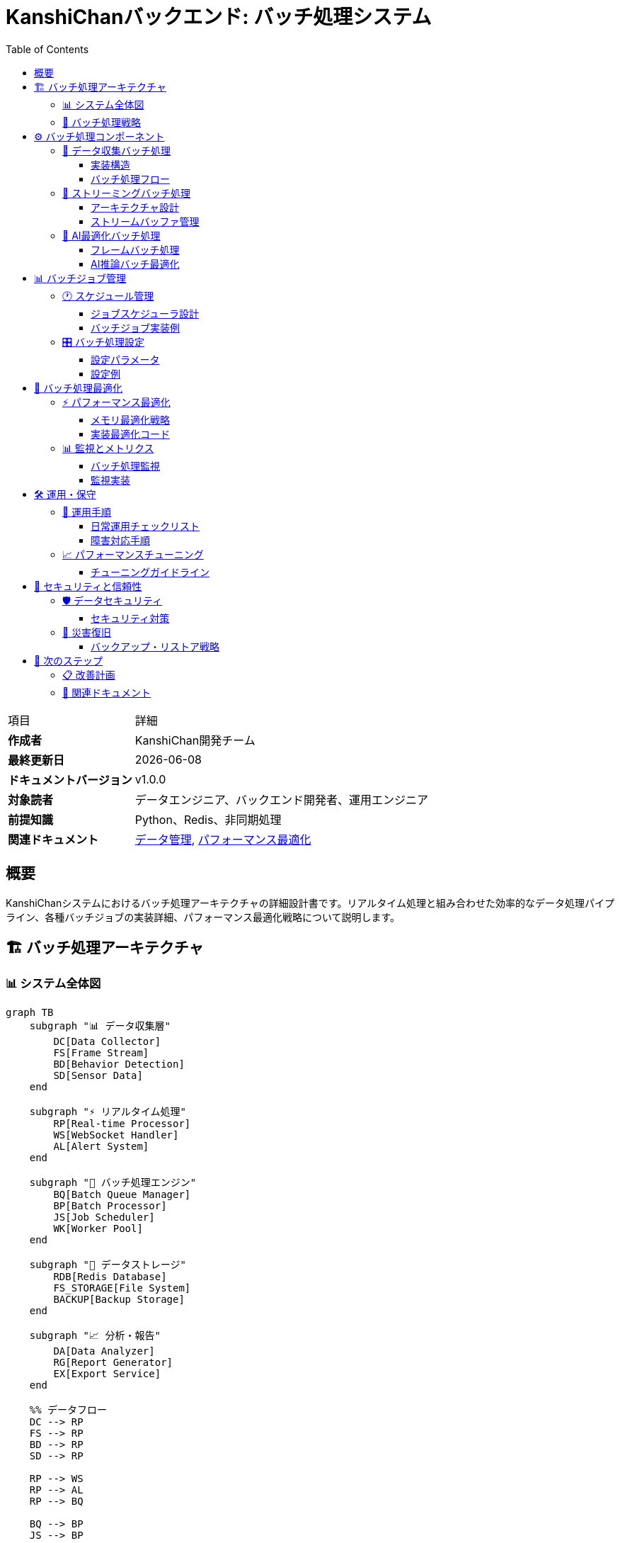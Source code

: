 = KanshiChanバックエンド: バッチ処理システム
:toc: left
:toclevels: 3
:source-highlighter: highlight.js
:icons: font
:doctype: book

[cols="1,3"]
|===
|項目 |詳細
|**作成者** |KanshiChan開発チーム  
|**最終更新日** |{docdate}
|**ドキュメントバージョン** |v1.0.0
|**対象読者** |データエンジニア、バックエンド開発者、運用エンジニア
|**前提知識** |Python、Redis、非同期処理
|**関連ドキュメント** |<<data-management.adoc#,データ管理>>, <<performance-optimization.adoc#,パフォーマンス最適化>>
|===

[abstract]
== 概要

KanshiChanシステムにおけるバッチ処理アーキテクチャの詳細設計書です。リアルタイム処理と組み合わせた効率的なデータ処理パイプライン、各種バッチジョブの実装詳細、パフォーマンス最適化戦略について説明します。

== 🏗️ バッチ処理アーキテクチャ

=== 📊 システム全体図

[mermaid]
....
graph TB
    subgraph "📊 データ収集層"
        DC[Data Collector]
        FS[Frame Stream]
        BD[Behavior Detection]
        SD[Sensor Data]
    end
    
    subgraph "⚡ リアルタイム処理"
        RP[Real-time Processor]
        WS[WebSocket Handler]
        AL[Alert System]
    end
    
    subgraph "🔄 バッチ処理エンジン"
        BQ[Batch Queue Manager]
        BP[Batch Processor]
        JS[Job Scheduler]
        WK[Worker Pool]
    end
    
    subgraph "📁 データストレージ"
        RDB[Redis Database]
        FS_STORAGE[File System]
        BACKUP[Backup Storage]
    end
    
    subgraph "📈 分析・報告"
        DA[Data Analyzer]
        RG[Report Generator]
        EX[Export Service]
    end
    
    %% データフロー
    DC --> RP
    FS --> RP
    BD --> RP
    SD --> RP
    
    RP --> WS
    RP --> AL
    RP --> BQ
    
    BQ --> BP
    JS --> BP
    BP --> WK
    
    BP --> RDB
    BP --> FS_STORAGE
    BP --> BACKUP
    
    RDB --> DA
    FS_STORAGE --> DA
    DA --> RG
    RG --> EX
    
    classDef collector fill:#e3f2fd
    classDef realtime fill:#e8f5e8
    classDef batch fill:#fff3e0
    classDef storage fill:#f3e5f5
    classDef analytics fill:#fce4ec
    
    class DC,FS,BD,SD collector
    class RP,WS,AL realtime
    class BQ,BP,JS,WK batch
    class RDB,FS_STORAGE,BACKUP storage
    class DA,RG,EX analytics
....

=== 🎯 バッチ処理戦略

[mermaid]
....
graph LR
    subgraph "処理戦略選択"
        INPUT[データ入力]
        STRATEGY{処理戦略判定}
        IMMEDIATE[即座処理]
        BUFFERED[バッファ処理]
        BATCH[バッチ処理]
        WINDOWED[ウィンドウ処理]
    end
    
    INPUT --> STRATEGY
    STRATEGY -->|高優先度データ| IMMEDIATE
    STRATEGY -->|センサーデータ| BUFFERED  
    STRATEGY -->|システムメトリクス| BATCH
    STRATEGY -->|時系列分析| WINDOWED
    
    IMMEDIATE --> OUTPUT[処理結果]
    BUFFERED --> OUTPUT
    BATCH --> OUTPUT
    WINDOWED --> OUTPUT
....

== ⚙️ バッチ処理コンポーネント

=== 🧩 データ収集バッチ処理

==== 実装構造

```python
# data_collector.py - バッチ処理実装
class DataCollector:
    def __init__(self, camera, detector, state_manager,
                 collection_interval: float = 2.0,
                 flask_app=None):
        """データ収集初期化
        
        Args:
            collection_interval: 収集間隔（秒）
            flask_app: Flask アプリケーション
        """
        # バッチ処理設定
        self._pending_data: List[Dict[str, Any]] = []
        self._batch_size = 5  # リアルタイム性重視の設定
        self._data_lock = threading.Lock()
        
    def _queue_data(self, data: Dict[str, Any]) -> None:
        """データをキューに追加"""
        should_flush = False
        
        with self._data_lock:
            self._pending_data.append(data)
            
            # バッチサイズ判定
            if len(self._pending_data) >= self._batch_size:
                should_flush = True
        
        # デッドロック回避のためロック外でフラッシュ
        if should_flush:
            self._flush_pending_data()
    
    def _flush_pending_data(self) -> None:
        """バッチデータ保存"""
        with self._data_lock:
            if not self._pending_data:
                return
            
            batch = self._pending_data[:self._batch_size]
            
            # Flask app context内で実行
            if self.flask_app:
                with self.flask_app.app_context():
                    self._save_batch_to_database(batch)
            
            # キューをクリア
            self._pending_data = self._pending_data[self._batch_size:]
```

==== バッチ処理フロー

[mermaid]
....
sequenceDiagram
    participant DC as Data Collector
    participant Q as Data Queue
    participant DB as Database
    participant M as Monitor
    
    DC->>Q: データ追加
    Q->>Q: バッチサイズ判定
    
    alt バッチサイズ到達
        Q->>DB: バッチ保存開始
        DB->>DB: トランザクション開始
        
        loop バッチ内各データ
            DB->>DB: BehaviorLog作成
            DB->>DB: セッションに追加
        end
        
        DB->>DB: コミット実行
        DB-->>Q: 保存完了
        Q->>M: 統計更新
    end
    
    Note over DC,M: エラー時はロールバック実行
....

=== 🚀 ストリーミングバッチ処理

==== アーキテクチャ設計

```python
# streaming_processor.py - ストリーミングバッチ処理
class StreamingProcessor:
    def __init__(self, config: Dict[str, Any]):
        """ストリーミング処理初期化"""
        self.streaming_config = StreamingConfig(
            buffer_size=config.get('buffer_size', 1000),
            batch_size=config.get('batch_size', 10),
            window_size_ms=config.get('window_size_ms', 5000),
            max_latency_ms=config.get('max_latency_ms', 100)
        )
        
        # 処理戦略マッピング
        self.processing_strategies = {
            StreamType.BEHAVIOR_DATA: ProcessingStrategy.IMMEDIATE,
            StreamType.SENSOR_DATA: ProcessingStrategy.BUFFERED,
            StreamType.USER_INTERACTION: ProcessingStrategy.IMMEDIATE,
            StreamType.SYSTEM_METRICS: ProcessingStrategy.BATCH
        }
    
    async def _process_batch(self, stream_type: StreamType):
        """バッチ処理実行"""
        packets = self.stream_buffer.get_packets(
            stream_type, self.streaming_config.batch_size
        )
        
        if not packets:
            return
        
        # バッチ分析実行
        batch_results = await self._analyze_batch(packets)
        
        # 結果配信
        for result in batch_results:
            await self.websocket_handler.broadcast_to_subscribers(
                stream_type, result
            )
```

==== ストリームバッファ管理

[mermaid]
....
graph TB
    subgraph "📊 ストリームバッファ"
        SB[Stream Buffer]
        BD[Behavior Data Buffer]
        SD[Sensor Data Buffer]
        UI[User Interaction Buffer]
        SM[System Metrics Buffer]
    end
    
    subgraph "⚡ 処理戦略"
        PS[Processing Strategy]
        IM[Immediate Processing]
        BF[Buffered Processing]
        BA[Batch Processing]
        WD[Windowed Processing]
    end
    
    subgraph "📈 パフォーマンス監視"
        PM[Performance Monitor]
        LAT[Latency Tracking]
        THR[Throughput Tracking]
        ERR[Error Rate Tracking]
    end
    
    SB --> BD
    SB --> SD
    SB --> UI
    SB --> SM
    
    BD --> IM
    SD --> BF
    UI --> IM
    SM --> BA
    
    PS --> PM
    IM --> LAT
    BF --> THR
    BA --> ERR
....

=== 🤖 AI最適化バッチ処理

==== フレームバッチ処理

```python
# ai_optimizer.py - AIバッチ処理
class BatchProcessor:
    def __init__(self, batch_size: int = 4, timeout_ms: int = 50):
        """AIバッチ処理初期化
        
        Args:
            batch_size: バッチサイズ
            timeout_ms: バッチ蓄積タイムアウト
        """
        self.batch_size = batch_size
        self.timeout_ms = timeout_ms
        self.frame_buffer = []
        self.last_batch_time = time.time()
        self.enabled = False  # 実験的機能
        
    def add_frame(self, frame: np.ndarray) -> Optional[List[np.ndarray]]:
        """フレームバッチ処理
        
        Returns:
            準備完了時はフレームリスト、未完了時はNone
        """
        if not self.enabled:
            return [frame]  # バッチ無効時は即座処理
            
        self.frame_buffer.append(frame)
        current_time = time.time()
        
        # バッチ完了条件判定
        if (len(self.frame_buffer) >= self.batch_size or 
            (current_time - self.last_batch_time) * 1000 > self.timeout_ms):
            
            batch = self.frame_buffer.copy()
            self.frame_buffer.clear()
            self.last_batch_time = current_time
            return batch
            
        return None
```

==== AI推論バッチ最適化

[mermaid]
....
flowchart TD
    START[フレーム入力] --> BATCH_CHECK{バッチ処理有効?}
    
    BATCH_CHECK -->|Yes| BUFFER[フレームバッファ追加]
    BATCH_CHECK -->|No| IMMEDIATE[即座処理]
    
    BUFFER --> SIZE_CHECK{バッチサイズ到達?}
    SIZE_CHECK -->|No| TIMEOUT_CHECK{タイムアウト?}
    SIZE_CHECK -->|Yes| BATCH_READY[バッチ準備完了]
    
    TIMEOUT_CHECK -->|No| WAIT[待機継続]
    TIMEOUT_CHECK -->|Yes| BATCH_READY
    
    BATCH_READY --> AI_INFERENCE[AI推論実行]
    IMMEDIATE --> AI_INFERENCE
    
    AI_INFERENCE --> RESULTS[結果出力]
    WAIT --> BUFFER
    
    style BATCH_READY fill:#e8f5e8
    style AI_INFERENCE fill:#fff3e0
    style RESULTS fill:#f3e5f5
....

== 📊 バッチジョブ管理

=== 🕐 スケジュール管理

==== ジョブスケジューラ設計

[mermaid]
....
graph TB
    subgraph "⏰ スケジュール管理"
        SCHEDULER[Job Scheduler]
        CRON[Cron Expression Parser]
        TRIGGER[Trigger Manager]
        QUEUE[Job Queue]
    end
    
    subgraph "🔄 ジョブタイプ"
        DATA_CLEAN[データクリーンアップ]
        REPORT_GEN[レポート生成]
        BACKUP[バックアップ処理]
        ANALYTICS[分析処理]
        MAINTENANCE[メンテナンス]
    end
    
    subgraph "⚙️ 実行エンジン"
        WORKER_POOL[Worker Pool]
        TASK_EXEC[Task Executor]
        MONITOR[Job Monitor]
        LOGGER[Job Logger]
    end
    
    SCHEDULER --> CRON
    CRON --> TRIGGER
    TRIGGER --> QUEUE
    
    QUEUE --> DATA_CLEAN
    QUEUE --> REPORT_GEN
    QUEUE --> BACKUP
    QUEUE --> ANALYTICS
    QUEUE --> MAINTENANCE
    
    DATA_CLEAN --> WORKER_POOL
    REPORT_GEN --> WORKER_POOL
    BACKUP --> WORKER_POOL
    ANALYTICS --> WORKER_POOL
    MAINTENANCE --> WORKER_POOL
    
    WORKER_POOL --> TASK_EXEC
    TASK_EXEC --> MONITOR
    MONITOR --> LOGGER
....

==== バッチジョブ実装例

```python
# Job Implementation Examples
class BatchJobManager:
    def __init__(self, config: Dict[str, Any]):
        """バッチジョブ管理初期化"""
        self.config = config
        self.job_queue = asyncio.Queue()
        self.worker_pool = []
        self.is_running = False
        
    async def schedule_data_cleanup_job(self):
        """データクリーンアップジョブ"""
        job = {
            'type': 'data_cleanup',
            'schedule': '0 2 * * *',  # 毎日午前2時
            'function': self._cleanup_old_data,
            'params': {'retention_days': 30}
        }
        await self.job_queue.put(job)
    
    async def schedule_report_generation_job(self):
        """レポート生成ジョブ"""
        job = {
            'type': 'report_generation',
            'schedule': '0 6 * * 1',  # 毎週月曜日午前6時
            'function': self._generate_weekly_report,
            'params': {'format': 'pdf', 'email_recipients': []}
        }
        await self.job_queue.put(job)
    
    async def _cleanup_old_data(self, retention_days: int):
        """古いデータのクリーンアップ実行"""
        cutoff_date = datetime.now() - timedelta(days=retention_days)
        
        # バッチ削除実行
        deleted_count = await self._batch_delete_old_records(cutoff_date)
        
        logger.info(f"Data cleanup completed: {deleted_count} records deleted")
        return {'deleted_count': deleted_count, 'cutoff_date': cutoff_date}
```

=== 🎛️ バッチ処理設定

==== 設定パラメータ

[cols="2,1,3,2", options="header"]
|===
|設定項目 |デフォルト値 |説明 |影響
|**batch_size** |10 |バッチ処理のサイズ |処理効率とメモリ使用量
|**buffer_size** |1000 |バッファの最大サイズ |メモリ使用量とレイテンシ
|**timeout_ms** |50 |バッチ蓄積タイムアウト |リアルタイム性
|**max_workers** |4 |ワーカープロセス数 |並列処理性能
|**window_size_ms** |5000 |ウィンドウ処理時間 |分析精度
|**retry_attempts** |3 |リトライ回数 |信頼性
|===

==== 設定例

```yaml
# config.yaml - バッチ処理設定
batch_processing:
  # データ収集バッチ設定
  data_collector:
    batch_size: 5
    flush_interval_seconds: 10
    max_pending_items: 100
    
  # ストリーミングバッチ設定
  streaming_processor:
    buffer_size: 1000
    batch_size: 10
    window_size_ms: 5000
    max_latency_ms: 100
    
  # AI最適化バッチ設定
  ai_optimizer:
    enabled: false  # 実験的機能
    batch_size: 4
    timeout_ms: 50
    max_queue_size: 20
    
  # ジョブスケジューラ設定
  job_scheduler:
    max_workers: 4
    job_timeout_minutes: 30
    retry_attempts: 3
    retry_delay_seconds: 5
```

== 🔧 バッチ処理最適化

=== ⚡ パフォーマンス最適化

==== メモリ最適化戦略

[mermaid]
....
graph TB
    subgraph "🧠 メモリ最適化"
        BATCH_SIZE[バッチサイズ調整]
        BUFFER_MGMT[バッファ管理]
        GC_OPT[ガベージコレクション最適化]
        CACHE_STRAT[キャッシュ戦略]
    end
    
    subgraph "📊 処理最適化"
        PARALLEL[並列処理]
        ASYNC[非同期処理]
        PIPELINE[パイプライン処理]
        BATCH_OPT[バッチ最適化]
    end
    
    subgraph "📈 監視・調整"
        METRICS[メトリクス収集]
        MONITOR[リアルタイム監視]
        AUTO_TUNE[自動調整]
        ALERT[アラート通知]
    end
    
    BATCH_SIZE --> PARALLEL
    BUFFER_MGMT --> ASYNC
    GC_OPT --> PIPELINE
    CACHE_STRAT --> BATCH_OPT
    
    PARALLEL --> METRICS
    ASYNC --> MONITOR
    PIPELINE --> AUTO_TUNE
    BATCH_OPT --> ALERT
....

==== 実装最適化コード

```python
# Memory and Performance Optimization
class OptimizedBatchProcessor:
    def __init__(self, config: Dict[str, Any]):
        """最適化バッチ処理初期化"""
        self.config = config
        
        # 動的バッチサイズ調整
        self.adaptive_batch_size = AdaptiveBatchSize(
            min_size=config.get('min_batch_size', 1),
            max_size=config.get('max_batch_size', 100),
            target_latency_ms=config.get('target_latency_ms', 100)
        )
        
        # メモリプール
        self.memory_pool = MemoryPool(
            initial_size=config.get('memory_pool_size', 50),
            max_size=config.get('max_memory_pool_size', 200)
        )
        
        # パフォーマンス監視
        self.performance_tracker = PerformanceTracker()
        
    async def process_batch_optimized(self, items: List[Any]) -> List[Any]:
        """最適化バッチ処理実行"""
        start_time = time.time()
        
        try:
            # 動的バッチサイズ調整
            optimal_batch_size = self.adaptive_batch_size.get_optimal_size()
            
            # メモリプールからバッファ取得
            buffer = self.memory_pool.acquire_buffer(optimal_batch_size)
            
            # 並列バッチ処理
            results = await self._process_parallel_batches(items, buffer)
            
            # パフォーマンス記録
            processing_time = (time.time() - start_time) * 1000
            self.performance_tracker.record_batch_processing(
                batch_size=len(items),
                processing_time_ms=processing_time,
                memory_usage=self.memory_pool.get_usage_stats()
            )
            
            return results
            
        finally:
            # バッファ返却
            self.memory_pool.release_buffer(buffer)
```

=== 📊 監視とメトリクス

==== バッチ処理監視

[mermaid]
....
graph TB
    subgraph "📊 基本メトリクス"
        THROUGHPUT[スループット<br/>処理件数/秒]
        LATENCY[レイテンシ<br/>処理時間]
        ERROR_RATE[エラー率<br/>失敗/成功比]
        QUEUE_DEPTH[キュー深度<br/>待機件数]
    end
    
    subgraph "🧠 リソースメトリクス"
        CPU_USAGE[CPU使用率]
        MEMORY_USAGE[メモリ使用率]
        DISK_IO[ディスクI/O]
        NETWORK_IO[ネットワークI/O]
    end
    
    subgraph "🎯 ビジネスメトリクス"
        DATA_QUALITY[データ品質]
        PROCESSING_ACCURACY[処理精度]
        SLA_COMPLIANCE[SLA遵守率]
        COST_EFFICIENCY[コスト効率]
    end
    
    subgraph "🚨 アラート条件"
        HIGH_LATENCY[高レイテンシ警告]
        HIGH_ERROR_RATE[高エラー率警告]
        RESOURCE_EXHAUSTION[リソース枯渇警告]
        SLA_VIOLATION[SLA違反警告]
    end
    
    THROUGHPUT --> HIGH_LATENCY
    LATENCY --> HIGH_LATENCY
    ERROR_RATE --> HIGH_ERROR_RATE
    QUEUE_DEPTH --> RESOURCE_EXHAUSTION
    
    CPU_USAGE --> RESOURCE_EXHAUSTION
    MEMORY_USAGE --> RESOURCE_EXHAUSTION
    
    SLA_COMPLIANCE --> SLA_VIOLATION
....

==== 監視実装

```python
# Batch Processing Monitoring
class BatchProcessingMonitor:
    def __init__(self):
        """バッチ処理監視初期化"""
        self.metrics = {
            'total_batches_processed': 0,
            'total_items_processed': 0,
            'average_batch_size': 0.0,
            'average_processing_time_ms': 0.0,
            'error_count': 0,
            'success_rate': 100.0
        }
        
        self.alerts_config = {
            'max_processing_time_ms': 5000,
            'max_error_rate': 5.0,
            'max_queue_depth': 1000
        }
    
    def record_batch_completion(self, batch_size: int, 
                              processing_time_ms: float,
                              success: bool):
        """バッチ処理完了記録"""
        self.metrics['total_batches_processed'] += 1
        self.metrics['total_items_processed'] += batch_size
        
        # 移動平均更新
        total_batches = self.metrics['total_batches_processed']
        self.metrics['average_batch_size'] = (
            (self.metrics['average_batch_size'] * (total_batches - 1) + batch_size) 
            / total_batches
        )
        
        self.metrics['average_processing_time_ms'] = (
            (self.metrics['average_processing_time_ms'] * (total_batches - 1) + processing_time_ms) 
            / total_batches
        )
        
        # エラー率更新
        if not success:
            self.metrics['error_count'] += 1
        
        self.metrics['success_rate'] = (
            ((total_batches - self.metrics['error_count']) / total_batches) * 100
        )
        
        # アラートチェック
        self._check_alerts(processing_time_ms)
    
    def _check_alerts(self, processing_time_ms: float):
        """アラート条件チェック"""
        if processing_time_ms > self.alerts_config['max_processing_time_ms']:
            self._send_alert('HIGH_PROCESSING_TIME', {
                'current_time_ms': processing_time_ms,
                'threshold_ms': self.alerts_config['max_processing_time_ms']
            })
        
        if self.metrics['success_rate'] < (100 - self.alerts_config['max_error_rate']):
            self._send_alert('HIGH_ERROR_RATE', {
                'current_rate': 100 - self.metrics['success_rate'],
                'threshold_rate': self.alerts_config['max_error_rate']
            })
```

== 🛠️ 運用・保守

=== 🔧 運用手順

==== 日常運用チェックリスト

[cols="3,1,4", options="header"]
|===
|チェック項目 |頻度 |対応方法
|**バッチ処理キュー状況** |毎時 |キュー深度とレイテンシ確認
|**エラー率監視** |毎時 |閾値超過時のアラート対応
|**リソース使用量** |毎時 |CPU・メモリ・ディスク容量確認
|**データ品質検証** |日次 |処理結果の妥当性確認
|**バックアップ検証** |日次 |バックアップ完了とリストア可能性確認
|**ログ分析** |週次 |エラーパターンとパフォーマンス分析
|**容量計画見直し** |月次 |成長予測とリソース計画更新
|===

==== 障害対応手順

[mermaid]
....
flowchart TD
    ALERT[アラート発生] --> ASSESS[影響度評価]
    
    ASSESS --> CRITICAL{クリティカル?}
    CRITICAL -->|Yes| EMERGENCY[緊急対応]
    CRITICAL -->|No| STANDARD[標準対応]
    
    EMERGENCY --> ESCALATE[エスカレーション]
    EMERGENCY --> QUICK_FIX[クイックフィックス]
    
    STANDARD --> INVESTIGATE[原因調査]
    INVESTIGATE --> DIAGNOSE[問題診断]
    
    DIAGNOSE --> CONFIG_ISSUE{設定問題?}
    DIAGNOSE --> RESOURCE_ISSUE{リソース問題?}
    DIAGNOSE --> CODE_ISSUE{コード問題?}
    
    CONFIG_ISSUE --> CONFIG_FIX[設定修正]
    RESOURCE_ISSUE --> SCALE_UP[リソース追加]
    CODE_ISSUE --> CODE_FIX[コード修正]
    
    CONFIG_FIX --> VERIFY[動作確認]
    SCALE_UP --> VERIFY
    CODE_FIX --> VERIFY
    QUICK_FIX --> VERIFY
    
    VERIFY --> DOCUMENT[対応記録]
    DOCUMENT --> CLOSE[対応完了]
....

=== 📈 パフォーマンスチューニング

==== チューニングガイドライン

```python
# Performance Tuning Configuration
PERFORMANCE_TUNING_GUIDE = {
    # バッチサイズ最適化
    "batch_size_optimization": {
        "small_data": {"batch_size": 10, "use_case": "リアルタイム性重視"},
        "medium_data": {"batch_size": 50, "use_case": "バランス型処理"},
        "large_data": {"batch_size": 200, "use_case": "スループット重視"}
    },
    
    # メモリ最適化
    "memory_optimization": {
        "buffer_size": "使用可能メモリの30%以下",
        "gc_frequency": "バッチ処理後に明示的実行",
        "cache_size": "頻繁にアクセスするデータのみ"
    },
    
    # 並列処理最適化
    "parallelization": {
        "worker_count": "CPU コア数 * 2",
        "async_io": "I/O待機が多い処理で有効",
        "thread_pool": "CPU集約的処理で有効"
    }
}
```

== 🔐 セキュリティと信頼性

=== 🛡️ データセキュリティ

==== セキュリティ対策

[mermaid]
....
graph TB
    subgraph "🔐 アクセス制御"
        AUTH[認証・認可]
        RBAC[ロールベースアクセス制御]
        API_KEY[APIキー管理]
    end
    
    subgraph "🔒 データ保護"
        ENCRYPT[データ暗号化]
        MASK[データマスキング]
        AUDIT[監査ログ]
    end
    
    subgraph "🛡️ 処理セキュリティ"
        INPUT_VAL[入力値検証]
        SQL_INJ[SQLインジェクション対策]
        RATE_LIMIT[レート制限]
    end
    
    subgraph "📊 監視・検知"
        ANOMALY[異常検知]
        INTRUSION[侵入検知]
        INCIDENT[インシデント対応]
    end
    
    AUTH --> ENCRYPT
    RBAC --> MASK
    API_KEY --> AUDIT
    
    ENCRYPT --> INPUT_VAL
    MASK --> SQL_INJ
    AUDIT --> RATE_LIMIT
    
    INPUT_VAL --> ANOMALY
    SQL_INJ --> INTRUSION
    RATE_LIMIT --> INCIDENT
....

=== 🔄 災害復旧

==== バックアップ・リストア戦略

```python
# Backup and Recovery Strategy
class BatchProcessingBackupStrategy:
    def __init__(self, config: Dict[str, Any]):
        """バックアップ戦略初期化"""
        self.config = config
        self.backup_types = {
            'incremental': self._incremental_backup,
            'full': self._full_backup,
            'differential': self._differential_backup
        }
    
    async def execute_backup_schedule(self):
        """バックアップスケジュール実行"""
        schedule = {
            'daily': {'type': 'incremental', 'retention': 30},
            'weekly': {'type': 'differential', 'retention': 12},
            'monthly': {'type': 'full', 'retention': 12}
        }
        
        for frequency, config in schedule.items():
            await self._schedule_backup(frequency, config)
    
    async def _incremental_backup(self, timestamp: datetime):
        """増分バックアップ実行"""
        # 前回バックアップ以降の変更データのみバックアップ
        changed_data = await self._get_changed_data_since_last_backup()
        backup_path = f"backup/incremental/{timestamp.isoformat()}"
        
        return await self._create_backup_archive(changed_data, backup_path)
```

== 🚀 次のステップ

=== 📋 改善計画

[cols="3,1,2,2", options="header"]
|===
|改善項目 |優先度 |実装時期 |期待効果
|**機械学習ベース自動調整** |高 |Q2 2025 |パフォーマンス30%向上
|**分散バッチ処理** |中 |Q3 2025 |スケーラビリティ向上
|**ストリーム処理統合** |高 |Q2 2025 |リアルタイム性向上
|**予測的スケーリング** |低 |Q4 2025 |コスト最適化
|===

=== 🎯 関連ドキュメント

* <<data-management.adoc#,データ管理設計>>
* <<performance-optimization.adoc#,パフォーマンス最適化>>
* <<monitoring-core.adoc#,監視コアシステム>>
* <<cache-strategy.adoc#,キャッシュ戦略>>

---

**📞 Contact**: team@kanshichan.dev +
**🔗 Repository**: https://github.com/kanshichan/backend +
**📅 Last Updated**: {docdate} +
**📝 Document Version**: v1.0.0
